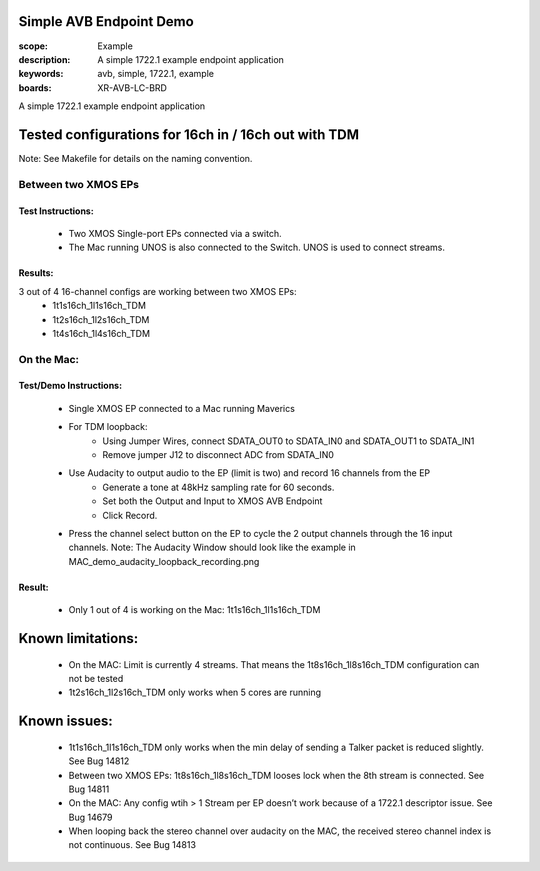 Simple AVB Endpoint Demo
========================

:scope: Example
:description: A simple 1722.1 example endpoint application
:keywords: avb, simple, 1722.1, example
:boards: XR-AVB-LC-BRD

A simple 1722.1 example endpoint application

Tested configurations for 16ch in / 16ch out with TDM
=====================================================
Note: See Makefile for details on the naming convention.

Between two XMOS EPs
--------------------
Test Instructions:
***********
   - Two XMOS Single-port EPs connected via a switch.
   - The Mac running UNOS is also connected to the Switch. UNOS is used to connect streams.

Results: 
********
3 out of 4 16-channel configs are working between two XMOS EPs:
   - 1t1s16ch_1l1s16ch_TDM
   - 1t2s16ch_1l2s16ch_TDM
   - 1t4s16ch_1l4s16ch_TDM

On the Mac:
-----------
Test/Demo Instructions:
***********
   - Single XMOS EP connected to a Mac running Maverics
   - For TDM loopback: 
       * Using Jumper Wires, connect SDATA_OUT0 to SDATA_IN0 and SDATA_OUT1 to SDATA_IN1
       * Remove jumper J12 to disconnect ADC from SDATA_IN0
   - Use Audacity to output audio to the EP (limit is two) and record 16 channels from the EP
       * Generate a tone at 48kHz sampling rate for 60 seconds.
       * Set both the Output and Input to XMOS AVB Endpoint
       * Click Record. 
   - Press the channel select button on the EP to cycle the 2 output channels through the 16 input channels.
     Note: The Audacity Window should look like the example in MAC_demo_audacity_loopback_recording.png

Result:
*******
   - Only 1 out of 4 is working on the Mac: 1t1s16ch_1l1s16ch_TDM

Known limitations:
==================
   - On the MAC: Limit is currently 4 streams. That means the 1t8s16ch_1l8s16ch_TDM configuration can not be tested
   - 1t2s16ch_1l2s16ch_TDM only works when 5 cores are running

Known issues:
=============
   - 1t1s16ch_1l1s16ch_TDM only works when the min delay of sending a Talker packet is reduced slightly. See Bug 14812
   - Between two XMOS EPs: 1t8s16ch_1l8s16ch_TDM looses lock when the 8th stream is connected. See Bug 14811
   - On the MAC: Any config wtih > 1 Stream per EP doesn’t work because of a 1722.1 descriptor issue. See Bug 14679
   - When looping back the stereo channel over audacity on the MAC, the received stereo channel index is not continuous. See Bug 14813 

